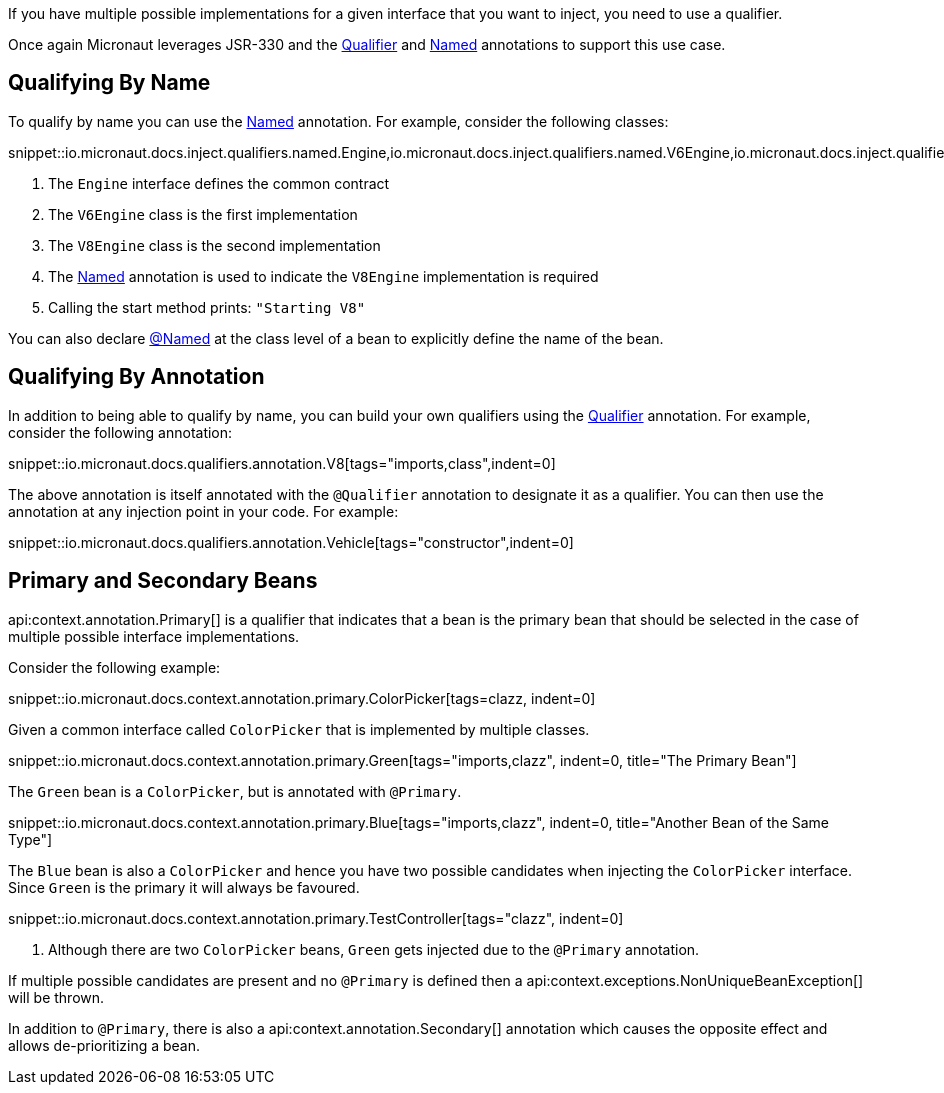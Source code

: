 If you have multiple possible implementations for a given interface that you want to inject, you need to use a qualifier.

Once again Micronaut leverages JSR-330 and the link:{jeeapi}/javax/inject/Qualifier.html[Qualifier] and link:{jeeapi}/javax/inject/Named.html[Named] annotations to support this use case.

== Qualifying By Name

To qualify by name you can use the link:{jeeapi}/javax/inject/Named.html[Named] annotation. For example, consider the following classes:

snippet::io.micronaut.docs.inject.qualifiers.named.Engine,io.micronaut.docs.inject.qualifiers.named.V6Engine,io.micronaut.docs.inject.qualifiers.named.V8Engine,io.micronaut.docs.inject.qualifiers.named.Vehicle[tags="class",indent=0]

<1> The `Engine` interface defines the common contract
<2> The `V6Engine` class is the first implementation
<3> The `V8Engine` class is the second implementation
<4> The link:{jeeapi}/javax/inject/Named.html[Named] annotation is used to indicate the `V8Engine` implementation is required
<5> Calling the start method prints: `"Starting V8"`

You can also declare link:{jeeapi}/javax/inject/Named.html[@Named] at the class level of a bean to explicitly define the name of the bean.

== Qualifying By Annotation

In addition to being able to qualify by name, you can build your own qualifiers using the link:{jeeapi}/javax/inject/Qualifier.html[Qualifier] annotation. For example, consider the following annotation:

snippet::io.micronaut.docs.qualifiers.annotation.V8[tags="imports,class",indent=0]

The above annotation is itself annotated with the `@Qualifier` annotation to designate it as a qualifier. You can then use the annotation at any injection point in your code. For example:

snippet::io.micronaut.docs.qualifiers.annotation.Vehicle[tags="constructor",indent=0]

== Primary and Secondary Beans

api:context.annotation.Primary[] is a qualifier that indicates that a bean is the primary bean that should be selected in the case of multiple possible interface implementations.

Consider the following example:

snippet::io.micronaut.docs.context.annotation.primary.ColorPicker[tags=clazz, indent=0]

Given a common interface called `ColorPicker` that is implemented by multiple classes.

snippet::io.micronaut.docs.context.annotation.primary.Green[tags="imports,clazz", indent=0, title="The Primary Bean"]

The `Green` bean is a `ColorPicker`, but is annotated with `@Primary`.

snippet::io.micronaut.docs.context.annotation.primary.Blue[tags="imports,clazz", indent=0, title="Another Bean of the Same Type"]

The `Blue` bean is also a `ColorPicker` and hence you have two possible candidates when injecting the `ColorPicker` interface. Since `Green` is the primary it will always be favoured.

snippet::io.micronaut.docs.context.annotation.primary.TestController[tags="clazz", indent=0]

<1> Although there are two `ColorPicker` beans, `Green` gets injected due to the `@Primary` annotation.

If multiple possible candidates are present and no `@Primary` is defined then a api:context.exceptions.NonUniqueBeanException[] will be thrown.

In addition to `@Primary`, there is also a api:context.annotation.Secondary[] annotation which causes the opposite effect and allows de-prioritizing a bean.
